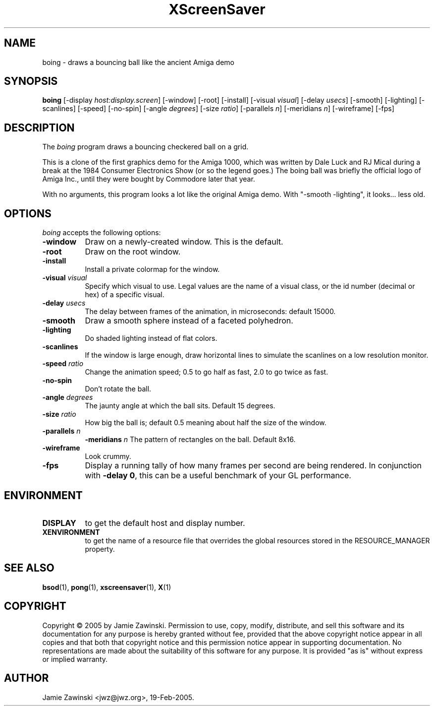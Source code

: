 .TH XScreenSaver 1 "30-Oct-99" "X Version 11"
.SH NAME
boing - draws a bouncing ball like the ancient Amiga demo
.SH SYNOPSIS
.B boing
[\-display \fIhost:display.screen\fP] [\-window] [\-root] [\-install]
[\-visual \fIvisual\fP] 
[\-delay \fIusecs\fP] 
[\-smooth]
[\-lighting]
[\-scanlines]
[\-speed]
[\-no\-spin]
[\-angle \fIdegrees\fP]
[\-size \fIratio\fP]
[\-parallels \fIn\fP]
[\-meridians \fIn\fP]
[\-wireframe]
[\-fps]
.SH DESCRIPTION
The \fIboing\fP program draws a bouncing checkered ball on a grid.

This is a clone of the first graphics demo for the Amiga 1000, which
was written by Dale Luck and RJ Mical during a break at the 1984
Consumer Electronics Show (or so the legend goes.)  The boing ball was
briefly the official logo of Amiga Inc., until they were bought by
Commodore later that year.

With no arguments, this program looks a lot like the original Amiga
demo. With "-smooth -lighting", it looks... less old.
.SH OPTIONS
.I boing
accepts the following options:
.TP 8
.B \-window
Draw on a newly-created window.  This is the default.
.TP 8
.B \-root
Draw on the root window.
.TP 8
.B \-install
Install a private colormap for the window.
.TP 8
.B \-visual \fIvisual\fP\fP
Specify which visual to use.  Legal values are the name of a visual class,
or the id number (decimal or hex) of a specific visual.
.TP 8
.B \-delay \fIusecs\fP
The delay between frames of the animation, in microseconds: default 15000.
.TP 8
.B \-smooth
Draw a smooth sphere instead of a faceted polyhedron.
.TP 8
.B \-lighting
Do shaded lighting instead of flat colors.
.TP 8
.B \-scanlines
If the window is large enough, draw horizontal lines to simulate the
scanlines on a low resolution monitor.
.TP 8
.B \-speed \fIratio\fP
Change the animation speed; 0.5 to go half as fast, 2.0 to go twice as fast.
.TP 8
.B \-no\-spin
Don't rotate the ball.
.TP 8
.B \-angle \fIdegrees\fP
The jaunty angle at which the ball sits.  Default 15 degrees.
.TP 8
.B \-size \fIratio\fP
How big the ball is; default 0.5 meaning about half the size of the window.
.TP 8
.B \-parallels \fIn\fP
.B \-meridians \fIn\fP
The pattern of rectangles on the ball.  Default 8x16.
.TP 8
.B \-wireframe
Look crummy.
.TP 8
.B \-fps
Display a running tally of how many frames per second are being rendered.
In conjunction with \fB\-delay 0\fP, this can be a useful benchmark of
your GL performance.
.SH ENVIRONMENT
.PP
.TP 8
.B DISPLAY
to get the default host and display number.
.TP 8
.B XENVIRONMENT
to get the name of a resource file that overrides the global resources
stored in the RESOURCE_MANAGER property.
.SH SEE ALSO
.BR bsod (1),
.BR pong (1),
.BR xscreensaver (1),
.BR X (1)
.SH COPYRIGHT
Copyright \(co 2005 by Jamie Zawinski.  Permission to use, copy, modify, 
distribute, and sell this software and its documentation for any purpose is 
hereby granted without fee, provided that the above copyright notice appear 
in all copies and that both that copyright notice and this permission notice
appear in supporting documentation.  No representations are made about the 
suitability of this software for any purpose.  It is provided "as is" without
express or implied warranty.
.SH AUTHOR
Jamie Zawinski <jwz@jwz.org>, 19-Feb-2005.
